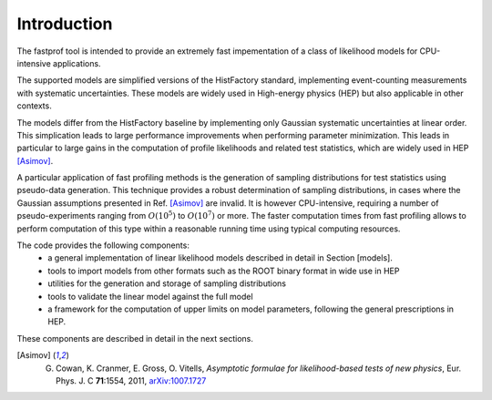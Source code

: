 .. _introduction:

Introduction
============

The fastprof tool is intended to provide an extremely fast impementation of a class of likelihood models for CPU-intensive applications.

The supported models are simplified versions of the HistFactory standard, implementing event-counting measurements with systematic uncertainties. These models are widely used in High-energy physics (HEP) but also applicable in other contexts.

The models differ from the HistFactory baseline by implementing only Gaussian systematic uncertainties at linear order. This simplication leads to large performance improvements when performing parameter minimization. This leads in particular to large gains in the computation of profile likelihoods and related test statistics, which are widely used in HEP [Asimov]_.

A particular application of fast profiling methods is the generation of sampling distributions for test statistics using pseudo-data generation. This technique provides a robust determination of sampling distributions, in cases where the Gaussian assumptions presented in Ref. [Asimov]_ are invalid. It is however CPU-intensive, requiring a number of pseudo-experiments ranging from :math:`O(10^5)` to :math:`O(10^7)` or more. The faster computation times from fast profiling allows to perform computation of this type within a reasonable running time using typical computing resources.

The code provides the following components:
  * a general implementation of linear likelihood models described in detail in Section [models].
  * tools to import models from other formats such as the ROOT binary format in wide use in HEP
  * utilities for the generation and storage of sampling distributions
  * tools to validate the linear model against the full model
  * a framework for the computation of upper limits on model parameters, following the general prescriptions in HEP.

These components are described in detail in the next sections.

.. [Asimov] G. Cowan, K. Cranmer, E. Gross, O. Vitells, *Asymptotic formulae for likelihood-based tests of new physics*, Eur. Phys. J. C **71**:1554, 2011, `arXiv:1007.1727 <https://arxiv.org/abs/1007.1727>`_

